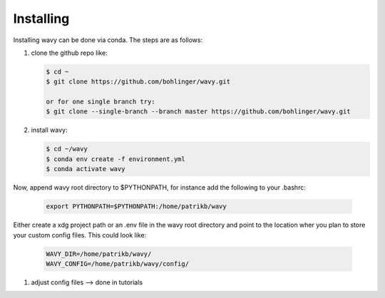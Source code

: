 Installing
==========
Installing wavy can be done via conda. The steps are as follows:

#. clone the github repo like:

   .. code-block:: bash

      $ cd ~
      $ git clone https://github.com/bohlinger/wavy.git

      or for one single branch try:
      $ git clone --single-branch --branch master https://github.com/bohlinger/wavy.git

#. install wavy:

   .. code-block:: bash

      $ cd ~/wavy
      $ conda env create -f environment.yml
      $ conda activate wavy

Now, append wavy root directory to $PYTHONPATH, for instance add the following to your .bashrc:

   .. code-block:: bash

      export PYTHONPATH=$PYTHONPATH:/home/patrikb/wavy

Either create a xdg project path or an .env file in the wavy root directory and point to the location wher you plan to store your custom config files. This could look like:

   .. code-block:: bash

      WAVY_DIR=/home/patrikb/wavy/
      WAVY_CONFIG=/home/patrikb/wavy/config/

#. adjust config files --> done in tutorials

